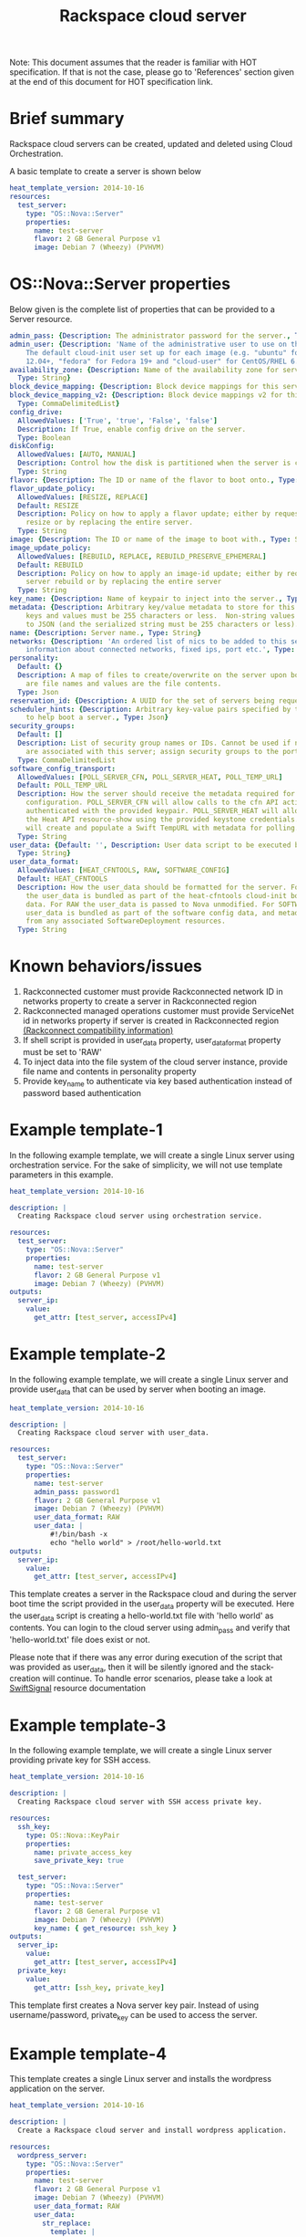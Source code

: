 #+TITLE: Rackspace cloud server
Note: This document assumes that the reader is familiar with HOT specification. If that
is not the case, please go to 'References' section given at the end of this document for HOT
specification link.

* Brief summary

Rackspace cloud servers can be created, updated and deleted using Cloud Orchestration.

A basic template to create a server is shown below
#+BEGIN_SRC yaml
heat_template_version: 2014-10-16
resources:
  test_server:
    type: "OS::Nova::Server"
    properties:
      name: test-server
      flavor: 2 GB General Purpose v1
      image: Debian 7 (Wheezy) (PVHVM)
#+END_SRC

* OS::Nova::Server properties
Below given is the complete list of properties that can be provided to a Server resource.

#+BEGIN_SRC yaml
  admin_pass: {Description: The administrator password for the server., Type: String}
  admin_user: {Description: 'Name of the administrative user to use on the server.
      The default cloud-init user set up for each image (e.g. "ubuntu" for Ubuntu
      12.04+, "fedora" for Fedora 19+ and "cloud-user" for CentOS/RHEL 6.5).', Type: String}
  availability_zone: {Description: Name of the availability zone for server placement.,
    Type: String}
  block_device_mapping: {Description: Block device mappings for this server., Type: CommaDelimitedList}
  block_device_mapping_v2: {Description: Block device mappings v2 for this server.,
    Type: CommaDelimitedList}
  config_drive:
    AllowedValues: ['True', 'true', 'False', 'false']
    Description: If True, enable config drive on the server.
    Type: Boolean
  diskConfig:
    AllowedValues: [AUTO, MANUAL]
    Description: Control how the disk is partitioned when the server is created.
    Type: String
  flavor: {Description: The ID or name of the flavor to boot onto., Type: String}
  flavor_update_policy:
    AllowedValues: [RESIZE, REPLACE]
    Default: RESIZE
    Description: Policy on how to apply a flavor update; either by requesting a server
      resize or by replacing the entire server.
    Type: String
  image: {Description: The ID or name of the image to boot with., Type: String}
  image_update_policy:
    AllowedValues: [REBUILD, REPLACE, REBUILD_PRESERVE_EPHEMERAL]
    Default: REBUILD
    Description: Policy on how to apply an image-id update; either by requesting a
      server rebuild or by replacing the entire server
    Type: String
  key_name: {Description: Name of keypair to inject into the server., Type: String}
  metadata: {Description: Arbitrary key/value metadata to store for this server. Both
      keys and values must be 255 characters or less.  Non-string values will be serialized
      to JSON (and the serialized string must be 255 characters or less)., Type: Json}
  name: {Description: Server name., Type: String}
  networks: {Description: 'An ordered list of nics to be added to this server, with
      information about connected networks, fixed ips, port etc.', Type: CommaDelimitedList}
  personality:
    Default: {}
    Description: A map of files to create/overwrite on the server upon boot. Keys
      are file names and values are the file contents.
    Type: Json
  reservation_id: {Description: A UUID for the set of servers being requested., Type: String}
  scheduler_hints: {Description: Arbitrary key-value pairs specified by the client
      to help boot a server., Type: Json}
  security_groups:
    Default: []
    Description: List of security group names or IDs. Cannot be used if neutron ports
      are associated with this server; assign security groups to the ports instead.
    Type: CommaDelimitedList
  software_config_transport:
    AllowedValues: [POLL_SERVER_CFN, POLL_SERVER_HEAT, POLL_TEMP_URL]
    Default: POLL_TEMP_URL
    Description: How the server should receive the metadata required for software
      configuration. POLL_SERVER_CFN will allow calls to the cfn API action DescribeStackResource
      authenticated with the provided keypair. POLL_SERVER_HEAT will allow calls to
      the Heat API resource-show using the provided keystone credentials. POLL_TEMP_URL
      will create and populate a Swift TempURL with metadata for polling.
    Type: String
  user_data: {Default: '', Description: User data script to be executed by cloud-init.,
    Type: String}
  user_data_format:
    AllowedValues: [HEAT_CFNTOOLS, RAW, SOFTWARE_CONFIG]
    Default: HEAT_CFNTOOLS
    Description: How the user_data should be formatted for the server. For HEAT_CFNTOOLS,
      the user_data is bundled as part of the heat-cfntools cloud-init boot configuration
      data. For RAW the user_data is passed to Nova unmodified. For SOFTWARE_CONFIG
      user_data is bundled as part of the software config data, and metadata is derived
      from any associated SoftwareDeployment resources.
    Type: String
#+END_SRC

* Known behaviors/issues
1. Rackconnected customer must provide Rackconnected network ID in networks property to create a server in Rackconnected region
2. Rackconnected managed operations customer must provide ServiceNet id in networks property if server is created in Rackconnected region [[http://www.rackspace.com/knowledge_center/article/rackconnect-v30-compatibility][(Rackconnect compatibility information)]]
3. If shell script is provided in user_data property, user_data_format property must be set to 'RAW'
4. To inject data into the file system of the cloud server instance, provide file name and contents in personality property
5. Provide key_name to authenticate via key based authentication instead of password based authentication 

* Example template-1
In the following example template, we will create a single Linux server using orchestration service.
For the sake of simplicity, we will not use template parameters in this example.

#+BEGIN_SRC yaml
heat_template_version: 2014-10-16

description: |
  Creating Rackspace cloud server using orchestration service.

resources:
  test_server:
    type: "OS::Nova::Server"
    properties:
      name: test-server
      flavor: 2 GB General Purpose v1
      image: Debian 7 (Wheezy) (PVHVM)
outputs:
  server_ip:
    value:
      get_attr: [test_server, accessIPv4]
#+END_SRC


* Example template-2
In the following example template, we will create a single Linux server and provide user_data that can be
used by server when booting an image.

#+BEGIN_SRC yaml
heat_template_version: 2014-10-16

description: |
  Creating Rackspace cloud server with user_data.

resources:
  test_server:
    type: "OS::Nova::Server"
    properties:
      name: test-server
      admin_pass: password1
      flavor: 2 GB General Purpose v1
      image: Debian 7 (Wheezy) (PVHVM)
      user_data_format: RAW
      user_data: |
          #!/bin/bash -x
          echo "hello world" > /root/hello-world.txt      
outputs:
  server_ip:
    value:
      get_attr: [test_server, accessIPv4]
#+END_SRC

This template creates a server in the Rackspace cloud and during the server boot time the script provided
in the user_data property will be executed. Here the user_data script is creating a hello-world.txt file
with 'hello world' as contents. You can login to the cloud server using admin_pass and verify that 'hello-world.txt' file
does exist or not.

Please note that if there was any error during execution of the script that was provided as user_data,
then it will be silently ignored and the stack-creation will continue. To handle error scenarios,
please take a look at [[https://github.com/rackerlabs/rs-heat-docs/blob/master/swift-signal-handle.org][SwiftSignal]] resource documentation

* Example template-3
In the following example template, we will create a single Linux server providing
private key for SSH access.

#+BEGIN_SRC yaml
heat_template_version: 2014-10-16

description: |
  Creating Rackspace cloud server with SSH access private key.

resources:
  ssh_key:
    type: OS::Nova::KeyPair
    properties:
      name: private_access_key
      save_private_key: true
      
  test_server:
    type: "OS::Nova::Server"
    properties:
      name: test-server
      flavor: 2 GB General Purpose v1
      image: Debian 7 (Wheezy) (PVHVM)
      key_name: { get_resource: ssh_key }
outputs:
  server_ip:
    value:
      get_attr: [test_server, accessIPv4]
  private_key:
    value:
      get_attr: [ssh_key, private_key]
#+END_SRC

This template first creates a Nova server key pair. Instead of using username/password,
private_key can be used to access the server.

* Example template-4
This template creates a single Linux server and installs the wordpress application on the server.

#+BEGIN_SRC yaml
heat_template_version: 2014-10-16

description: |
  Create a Rackspace cloud server and install wordpress application.

resources:
  wordpress_server:
    type: "OS::Nova::Server"
    properties:
      name: test-server
      flavor: 2 GB General Purpose v1
      image: Debian 7 (Wheezy) (PVHVM)
      user_data_format: RAW
      user_data:
        str_replace:
          template: |
            #!/bin/bash -v
            yum -y install mysql-server httpd wordpress
            sed -i "/Deny from All/d" /etc/httpd/conf.d/wordpress.conf
            sed -i "s/Require local/Require all granted/" /etc/httpd/conf.d/wordpress.conf
            sed --in-place --e "s/localhost/%dbhost%/" --e "s/database_name_here/%dbname%/" --e "s/username_here/%dbuser%/" --e "s/password_here/%dbpass%/" /usr/share/wordpress/wp-config.php
            /etc/init.d/httpd start
            chkconfig httpd on
            /etc/init.d/mysqld start
            chkconfig mysqld on
            cat << EOF | mysql
            CREATE DATABASE %dbname%;
            GRANT ALL PRIVILEGES ON %dbname%.* TO "%dbuser%"@"localhost"
            IDENTIFIED BY "%dbpass%";
            FLUSH PRIVILEGES;
            EXIT
            EOF
            iptables -I INPUT -p tcp --dport 80 -j ACCEPT
            iptables-save > /etc/sysconfig/iptables
          params:
            "%dbhost%": localhost
            "%dbname%": wordpress
            "%dbuser%": admin
            "%dbpass%": test_pass
outputs:
  server_public_ip:
    value:
      get_attr: [wordpress_server, accessIPv4]
      description: The public ip address of the server

  website_url:
    value:
      str_replace:
        template: http://%ip%/wordpress
        params:
          "%ip%": { get_attr: [ wordpress_server, accessIPv4 ] }
    description: URL for Wordpress wiki      
#+END_SRC

Please note that, to keep the template simple all the values were hard coded in the above template. 



* Reference

- [[http://docs.rackspace.com/orchestration/api/v1/orchestration-devguide/content/overview.html][Cloud Orchestration API Developer Guide]]
- [[http://docs.openstack.org/developer/heat/template_guide/hot_spec.html][Heat Orchestration Template (HOT) Specification]]
- [[http://cloudinit.readthedocs.org/en/latest/topics/format.html][Cloud-init format documentation]]
- [[http://docs.rackspace.com/servers/api/v2/cs-gettingstarted/content/overview.html][Cloud servers getting started guide]]
- [[http://docs.rackspace.com/servers/api/v2/cs-devguide/content/ch_preface.html][Cloud servers API developer guide]]
- [[http://www.rackspace.com/knowledge_center/product-faq/cloud-servers][Cloud servers FAQs]]
- [[http://www.rackspace.com/knowledge_center/article/cloud-servers-how-to-articles-other-resources][Cloud servers How to articles and other resources]]
